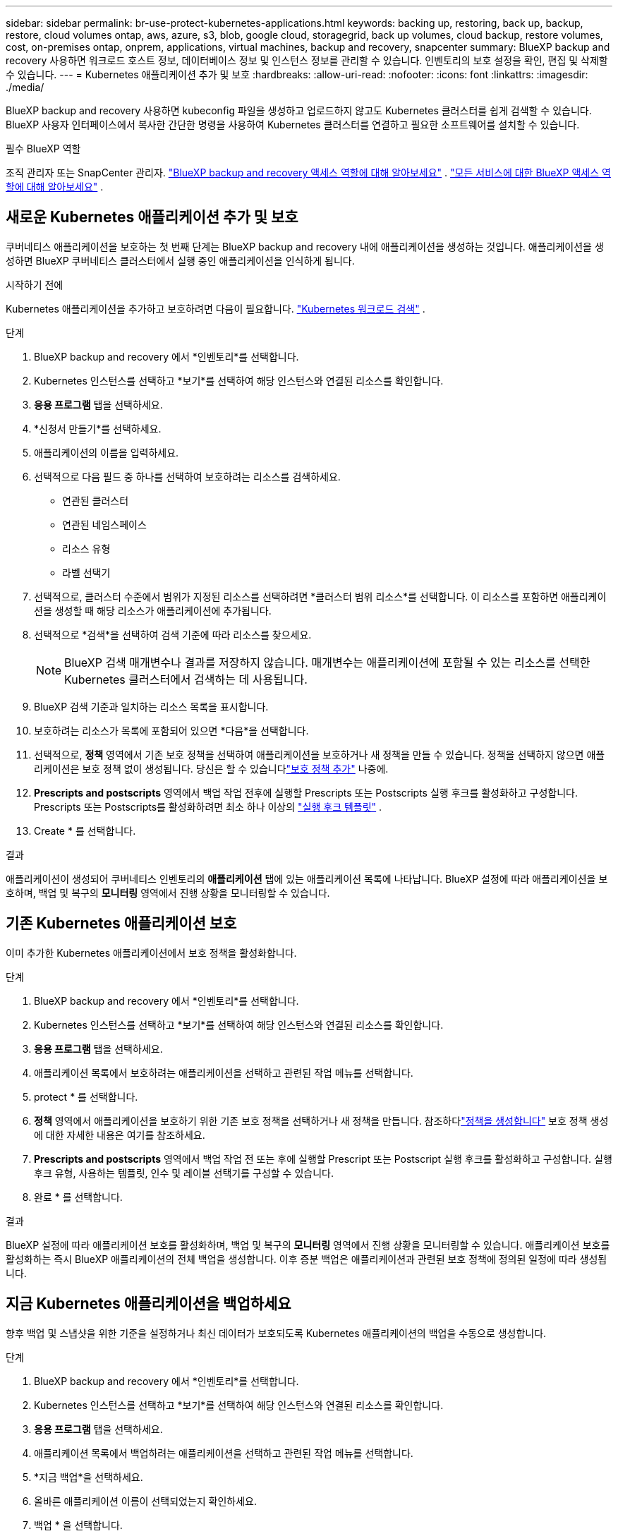 ---
sidebar: sidebar 
permalink: br-use-protect-kubernetes-applications.html 
keywords: backing up, restoring, back up, backup, restore, cloud volumes ontap, aws, azure, s3, blob, google cloud, storagegrid, back up volumes, cloud backup, restore volumes, cost, on-premises ontap, onprem, applications, virtual machines, backup and recovery, snapcenter 
summary: BlueXP backup and recovery 사용하면 워크로드 호스트 정보, 데이터베이스 정보 및 인스턴스 정보를 관리할 수 있습니다. 인벤토리의 보호 설정을 확인, 편집 및 삭제할 수 있습니다. 
---
= Kubernetes 애플리케이션 추가 및 보호
:hardbreaks:
:allow-uri-read: 
:nofooter: 
:icons: font
:linkattrs: 
:imagesdir: ./media/


[role="lead"]
BlueXP backup and recovery 사용하면 kubeconfig 파일을 생성하고 업로드하지 않고도 Kubernetes 클러스터를 쉽게 검색할 수 있습니다. BlueXP 사용자 인터페이스에서 복사한 간단한 명령을 사용하여 Kubernetes 클러스터를 연결하고 필요한 소프트웨어를 설치할 수 있습니다.

.필수 BlueXP 역할
조직 관리자 또는 SnapCenter 관리자. link:reference-roles.html["BlueXP backup and recovery 액세스 역할에 대해 알아보세요"] .  https://docs.netapp.com/us-en/bluexp-setup-admin/reference-iam-predefined-roles.html["모든 서비스에 대한 BlueXP 액세스 역할에 대해 알아보세요"^] .



== 새로운 Kubernetes 애플리케이션 추가 및 보호

쿠버네티스 애플리케이션을 보호하는 첫 번째 단계는 BlueXP backup and recovery 내에 애플리케이션을 생성하는 것입니다. 애플리케이션을 생성하면 BlueXP 쿠버네티스 클러스터에서 실행 중인 애플리케이션을 인식하게 됩니다.

.시작하기 전에
Kubernetes 애플리케이션을 추가하고 보호하려면 다음이 필요합니다. link:br-start-discover.html["Kubernetes 워크로드 검색"] .

.단계
. BlueXP backup and recovery 에서 *인벤토리*를 선택합니다.
. Kubernetes 인스턴스를 선택하고 *보기*를 선택하여 해당 인스턴스와 연결된 리소스를 확인합니다.
. *응용 프로그램* 탭을 선택하세요.
. *신청서 만들기*를 선택하세요.
. 애플리케이션의 이름을 입력하세요.
. 선택적으로 다음 필드 중 하나를 선택하여 보호하려는 리소스를 검색하세요.
+
** 연관된 클러스터
** 연관된 네임스페이스
** 리소스 유형
** 라벨 선택기


. 선택적으로, 클러스터 수준에서 범위가 지정된 리소스를 선택하려면 *클러스터 범위 리소스*를 선택합니다. 이 리소스를 포함하면 애플리케이션을 생성할 때 해당 리소스가 애플리케이션에 추가됩니다.
. 선택적으로 *검색*을 선택하여 검색 기준에 따라 리소스를 찾으세요.
+

NOTE: BlueXP 검색 매개변수나 결과를 저장하지 않습니다. 매개변수는 애플리케이션에 포함될 수 있는 리소스를 선택한 Kubernetes 클러스터에서 검색하는 데 사용됩니다.

. BlueXP 검색 기준과 일치하는 리소스 목록을 표시합니다.
. 보호하려는 리소스가 목록에 포함되어 있으면 *다음*을 선택합니다.
. 선택적으로, *정책* 영역에서 기존 보호 정책을 선택하여 애플리케이션을 보호하거나 새 정책을 만들 수 있습니다. 정책을 선택하지 않으면 애플리케이션은 보호 정책 없이 생성됩니다. 당신은 할 수 있습니다link:br-use-policies-create.html#create-a-policy["보호 정책 추가"] 나중에.
. *Prescripts and postscripts* 영역에서 백업 작업 전후에 실행할 Prescripts 또는 Postscripts 실행 후크를 활성화하고 구성합니다. Prescripts 또는 Postscripts를 활성화하려면 최소 하나 이상의 link:br-use-manage-execution-hook-templates.html["실행 후크 템플릿"] .
. Create * 를 선택합니다.


.결과
애플리케이션이 생성되어 쿠버네티스 인벤토리의 *애플리케이션* 탭에 있는 애플리케이션 목록에 나타납니다. BlueXP 설정에 따라 애플리케이션을 보호하며, 백업 및 복구의 *모니터링* 영역에서 진행 상황을 모니터링할 수 있습니다.



== 기존 Kubernetes 애플리케이션 보호

이미 추가한 Kubernetes 애플리케이션에서 보호 정책을 활성화합니다.

.단계
. BlueXP backup and recovery 에서 *인벤토리*를 선택합니다.
. Kubernetes 인스턴스를 선택하고 *보기*를 선택하여 해당 인스턴스와 연결된 리소스를 확인합니다.
. *응용 프로그램* 탭을 선택하세요.
. 애플리케이션 목록에서 보호하려는 애플리케이션을 선택하고 관련된 작업 메뉴를 선택합니다.
. protect * 를 선택합니다.
. *정책* 영역에서 애플리케이션을 보호하기 위한 기존 보호 정책을 선택하거나 새 정책을 만듭니다.  참조하다link:br-use-policies-create.html#create-a-policy["정책을 생성합니다"] 보호 정책 생성에 대한 자세한 내용은 여기를 참조하세요.
. *Prescripts and postscripts* 영역에서 백업 작업 전 또는 후에 실행할 Prescript 또는 Postscript 실행 후크를 활성화하고 구성합니다. 실행 후크 유형, 사용하는 템플릿, 인수 및 레이블 선택기를 구성할 수 있습니다.
. 완료 * 를 선택합니다.


.결과
BlueXP 설정에 따라 애플리케이션 보호를 활성화하며, 백업 및 복구의 *모니터링* 영역에서 진행 상황을 모니터링할 수 있습니다. 애플리케이션 보호를 활성화하는 즉시 BlueXP 애플리케이션의 전체 백업을 생성합니다. 이후 증분 백업은 애플리케이션과 관련된 보호 정책에 정의된 일정에 따라 생성됩니다.



== 지금 Kubernetes 애플리케이션을 백업하세요

향후 백업 및 스냅샷을 위한 기준을 설정하거나 최신 데이터가 보호되도록 Kubernetes 애플리케이션의 백업을 수동으로 생성합니다.

.단계
. BlueXP backup and recovery 에서 *인벤토리*를 선택합니다.
. Kubernetes 인스턴스를 선택하고 *보기*를 선택하여 해당 인스턴스와 연결된 리소스를 확인합니다.
. *응용 프로그램* 탭을 선택하세요.
. 애플리케이션 목록에서 백업하려는 애플리케이션을 선택하고 관련된 작업 메뉴를 선택합니다.
. *지금 백업*을 선택하세요.
. 올바른 애플리케이션 이름이 선택되었는지 확인하세요.
. 백업 * 을 선택합니다.


.결과
BlueXP 애플리케이션 백업을 생성하고 백업 및 복구의 *모니터링* 영역에 진행 상황을 표시합니다. 백업은 애플리케이션과 연결된 보호 정책을 기반으로 생성됩니다.

